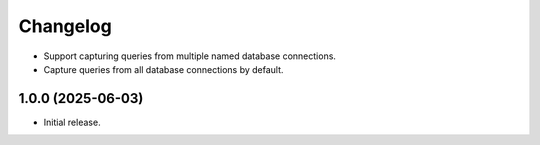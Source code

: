 =========
Changelog
=========

* Support capturing queries from multiple named database connections.

* Capture queries from all database connections by default.

1.0.0 (2025-06-03)
------------------

* Initial release.
